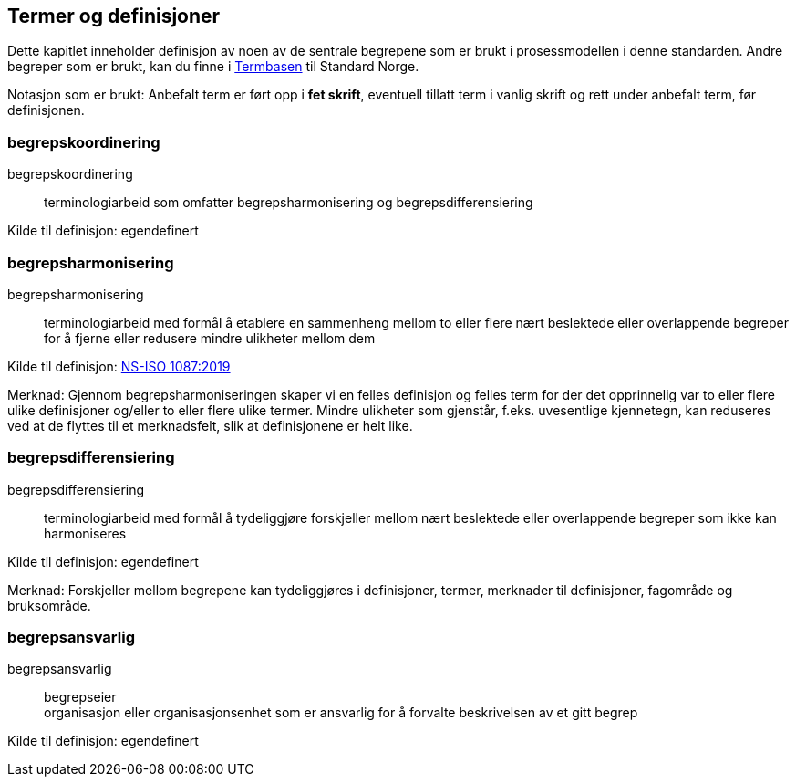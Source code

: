 == Termer og definisjoner

Dette kapitlet inneholder definisjon av noen av de sentrale begrepene som er brukt i prosessmodellen i denne standarden. Andre begreper som er brukt, kan du finne i https://termbasen.standard.no/[Termbasen] til Standard Norge.

Notasjon som er brukt: Anbefalt term er ført opp i *fet skrift*, eventuell tillatt term i vanlig skrift og rett under anbefalt term, før definisjonen.

=== begrepskoordinering [[begrepskoordinering]][[Begrepskoordinering]]

begrepskoordinering::

terminologiarbeid som omfatter begrepsharmonisering og begrepsdifferensiering

Kilde til definisjon: egendefinert

=== begrepsharmonisering [[begrepsharmonisering]][[Begrepsharmonisering]]

begrepsharmonisering::

terminologiarbeid med formål å etablere en sammenheng mellom to eller flere nært beslektede eller overlappende begreper for å fjerne eller redusere mindre ulikheter mellom dem

Kilde til definisjon: https://standard.no/no/Nettbutikk/produktkatalogen/Produktpresentasjon/?ProductID=1131185[NS-ISO 1087:2019]

Merknad: Gjennom begrepsharmoniseringen skaper vi en felles definisjon og felles term for der det opprinnelig var to eller flere ulike definisjoner og/eller to eller flere ulike termer. Mindre ulikheter som gjenstår, f.eks. uvesentlige kjennetegn, kan reduseres ved at de flyttes til et merknadsfelt, slik at definisjonene er helt like.

=== begrepsdifferensiering [[begrepsdifferensiering]][[Begrepsdifferensiering]]

begrepsdifferensiering::

terminologiarbeid med formål å tydeliggjøre forskjeller mellom nært beslektede eller overlappende begreper som ikke kan harmoniseres

Kilde til definisjon: egendefinert

Merknad: Forskjeller mellom begrepene kan tydeliggjøres i definisjoner, termer, merknader til definisjoner, fagområde og bruksområde.

=== begrepsansvarlig [[begrepsansvarlig]][[Begrepsansvarlig]]

begrepsansvarlig::
begrepseier +
organisasjon eller organisasjonsenhet som er ansvarlig for å forvalte beskrivelsen av et gitt begrep

Kilde til definisjon: egendefinert
